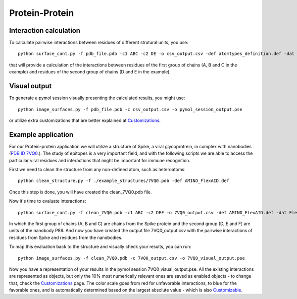 Protein-Protein
=====

Interaction calculation
------------

To calculate pairwise interactions between residues of different strutural units, you use::

      python surface_cont.py -f pdb_file.pdb -c1 ABC -c2 DE -o csv_output.csv -def atomtypes_definition.def -dat atomtypes_interactions.dat
      
that will provide a calculation of the interactions between residues of the first group of chains (A, B and C in the example) and residues of the second group of chains (D and E in the example).

Visual output
----------------

To generate a pymol session visually presenting the calculated results, you might use::

      python image_surfaces.py -f pdb_file.pdb -c csv_output.csv -o pymol_session_output.pse

or utilize extra customizations that are better explained at `Customizations <https://surfaces-tutorial.readthedocs.io/en/latest/Customizations.html#visual-outputs>`_.

Example application
----------------

For our Protein-protein application we will utilize a structure of Spike, a viral glycoprotrein, in complex with nanobodies (`PDB ID 7VQ0 <https://www.rcsb.org/structure/7VQ0>`_.). The study of epitopes is a very important field, and with the following scripts we are able to access the particular viral residues and interactions that might be important for immune recognition.

First we need to clean the structure from any non-defined atom, such as heteroatoms::

      python clean_structure.py -f ./example_structures/7VQ0.pdb -def AMINO_FlexAID.def
      
Once this step is done, you will have created the clean_7VQ0.pdb file.

Now it's time to evaluate interactions::

      python surface_cont.py -f clean_7VQ0.pdb -c1 ABC -c2 DEF -o 7VQ0_output.csv -def AMINO_FlexAID.def -dat FlexAID.dat
      
In which the first group of chains (A, B and C) are chains from the Spike protein and the second group (D, E and F) are units of the nanobody P86. And now you have created the output file 7VQ0_output.csv with the pairwise interactions of residues from Spike and residues from the nanobodies.

To map this evaluation back to the structure and visually check your results, you can run::

      python image_surfaces.py -f clean_7VQ0.pdb -c 7VQ0_output.csv -o 7VQ0_visual_output.pse
      
Now you have a representation of your results in the pymol session 7VQ0_visual_output.pse. All the existing interactions are represented as objects, but only the 10% most numerically relevant ones are saved as enabled objects - to change that, check the `Customizations <https://surfaces-tutorial.readthedocs.io/en/latest/Customizations.html#visual-outputs>`_ page. The color scale goes from red for unfavorable interactions, to blue for the favorable ones, and is automatically determined based on the largest absolute value - which is also `Customizable <https://surfaces-tutorial.readthedocs.io/en/latest/Customizations.html#visual-outputs>`_.
